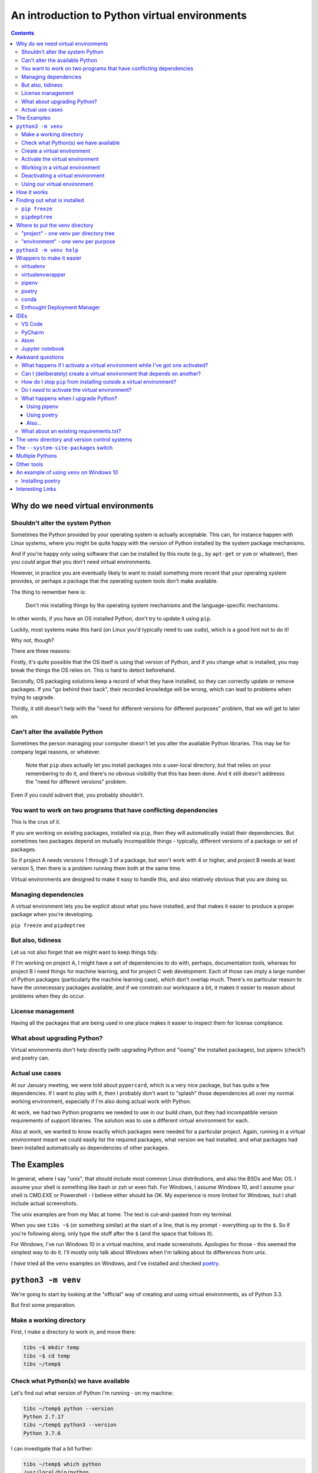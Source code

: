 ==============================================
An introduction to Python virtual environments
==============================================

.. contents::
   
Why do we need virtual environments
===================================

Shouldn't alter the system Python
---------------------------------

Sometimes the Python provided by your operating system is actually acceptable.
This can, for instance happen with Linux systems, where you might be quite
happy with the version of Python installed by the system package mechanisms.

And if you're happy only using software that can be installed by this route
(e.g., by ``apt-get`` or ``yum`` or whatever), then you *could* argue that you
don't need virtual environments.

However, in practice you are eventually likely to want to install something
more recent that your operating system provides, or perhaps a package that the
operating system tools don't make available.

The thing to remember here is:

  Don't mix installing things by the operating system mechanisms and the
  language-specific mechanisms.

In other words, if you have an OS installed Python, don't try to update it
using ``pip``.

Luckily, most systems make this hard (on Linux you'd typically need to use
``sudo``), which is a good hint not to do it!

Why not, though?

There are three reasons:

Firstly, it's quite possible that the OS itself is using that version of
Python, and if you change what is installed, you may break the things the OS
relies on. This is hard to detect beforehand.

Secondly, OS packaging solutions keep a record of what they have installed, so
they can correctly update or remove packages. If you "go behind their back",
their recorded knowledge will be wrong, which can lead to problems when trying
to upgrade.

Thirdly, it still doesn't help with the "need for different versions for
different purposes" problem, that we will get to later on.

Can't alter the available Python
--------------------------------

Sometimes the person managing your computer doesn't let you alter the
available Python libraries. This may be for company legal reasons, or
whatever.

    Note that ``pip`` *does* actually let you install packages into a
    user-local directory, but that relies on your remembering to do it,
    and there's no obvious visibility that this has been done. And it still
    doesn't addresss the "need for different versions" problem.

Even if you could subvert that, you probably shouldn't.

You want to work on two programs that have conflicting dependencies
-------------------------------------------------------------------

This is the crux of it.

If you are working on existing packages, installed via ``pip``, then they will
automatically install their dependencies. But sometimes two packages depend on
mutually incompatible things - typically, different versions of a package or
set of packages.

So if project A needs versions 1 through 3 of a package, but won't work with 4
or higher, and project B needs at least version 5, then there is a problem
running them both at the same time.

Virtual environments are designed to make it easy to handle this, and also
relatively obvious that you are doing so.

Managing dependencies
---------------------

A virtual environment lets you be explicit about what you have installed, and
that makes it easier to produce a proper package when you're developing.

``pip freeze`` and ``pipdeptree``

But also, tidiness
------------------

Let us not also forget that we might want to keep things tidy.

If I'm working on project A, I might have a set of dependencies to do with,
perhaps, documentation tools, whereas for project B I need things for machine
learning, and for project C web development. Each of those can imply a large
number of Python packages (particularly the machine learning case), which
don't overlap much. There's no particular reason to have the unnecessary
packages available, and if we constrain our workspace a bit, it makes it
easier to reason about problems when they do occur.

License management
------------------

Having all the packages that are being used in one place makes it easier to
inspect them for license compliance.

What about upgrading Python?
----------------------------

Virtual environments don't help directly (with upgrading Python and "losing"
the installed packages), but pipenv (check?) and poetry can.

Actual use cases
----------------

At our January meeting, we were told about ``pypercard``, which is a very nice
package, but has quite a few dependencies. If I want to play with it, then I
probably don't want to "splash" those dependencies all over my normal working
environment, especially if I'm also doing actual work with Python.

At work, we had two Python programs we needed to use in our build chain, but
they had incompatible version requirements of support libraries. The solution
was to use a different virtual environment for each.

Also at work, we wanted to know exactly which packages were needed for a
particular project. Again, running in a virtual environment meant we could
easily list the required packages, what version we had installed, and what
packages had been installed automatically as dependencies of other packages.

The Examples
============

In general, where I say "unix", that should include most common Linux
distributions, and also the BSDs and Mac OS. I assume your shell is something
like bash or zsh or even fish. For Windows, I assume Windows 10, and I assume
your shell is CMD.EXE or Powershell - I believe either should be OK. My
experience is more limited for Windows, but I shall include actual
screenshots.

The unix examples are from my Mac at home. The text is cut-and-pasted from
my terminal.

When you see ``tibs ~$`` (or something similar) at the start of a line, that
is my prompt - everything up to the ``$``. So if you're following along, only
type the stuff after the ``$`` (and the space that follows it).

For Windows, I've run Windows 10 in a virtual machine, and made screenshots.
Apologies for those - this seemed the simplest way to do it. I'll mostly only
talk about Windows when I'm talking about its differences from unix.

I *have* tried all the ``venv`` examples on Windows, and I've installed and
checked poetry_.

``python3 -m venv``
===================

We're going to start by looking at the "official" way of creating and using
virtual environments, as of Python 3.3.

But first some preparation.

Make a working directory
------------------------

First, I make a directory to work in, and move there:

.. code:: bash

  tibs ~$ mkdir temp
  tibs ~$ cd temp
  tibs ~/temp$

Check what Python(s) we have available
--------------------------------------

Let's find out what version of Python I'm running - on my machine:

.. code:: bash

  tibs ~/temp$ python --version
  Python 2.7.17
  tibs ~/temp$ python3 --version
  Python 3.7.6

I can investigate that a bit further:

.. code:: bash

  tibs ~/temp$ which python
  /usr/local/bin/python
  tibs ~/temp$ which python3
  /usr/local/bin/python3

(On Windows, use ``where python`` and ``where python3`` respectively, which
will show you all the possible programs for each command - it's actually more
informative than ``which`` on unix.)

As it happens, I installed the Python 3 myself, deliberately, and the Python 2
has been installed as a depencency of something else (otherwise I wouldn't
have bothered).

  My Mac does provide its own version of Python 2, but if I run it I get a
  warning:

  .. code:: bash

    tibs ~/temp$ /usr/bin/python

    WARNING: Python 2.7 is not recommended.
    This version is included in macOS for compatibility with legacy software.
    Future versions of macOS will not include Python 2.7.
    Instead, it is recommended that you transition to using 'python3' from within Terminal.

    Python 2.7.16 (default, Nov  9 2019, 05:55:08)
    [GCC 4.2.1 Compatible Apple LLVM 11.0.0 (clang-1100.0.32.4) (-macos10.15-objc-s on darwin
    Type "help", "copyright", "credits" or "license" for more information.
    >>> exit()

Create a virtual environment
----------------------------

To create a new virtual environment with Python 3, I just need to do:

.. code:: bash

  tibs ~/temp$ python3 -m venv venv

and now if I look, I've got a new directory called ``venv``.

.. code:: bash

  tibs ~/temp$ ls
  venv

Before going any further, let's unpack that command line a bit.

* ``python3`` is the Python I want to use to create the new virtual
  environment. If I wanted to be specific about exactly which Python I wanted,
  and assuming I've got them both installed, I could do:

  .. code:: bash

    $ python3.6 -m venv venv

  or:

  .. code:: bash

    $ python3.7.1 -m venv venv

* ``-m venv`` tells Python to load the ``venv`` module and run it.

  The Python standard library comes with several modules that you can run in
  this way. They all end with code like:

  .. code:: python

    if __name__ == '__main__':
        do_something()

  In the case of ``venv.py``, that "do something" is to create the setup for a
  virtual environment for this particular Python.

* that last ``venv`` is the name of the directory to create which will hold
  the "workings" of the virtual environment. I'll talk about how to choose a
  name for this directory, and where to put it, later on, but for now the name
  ``venv`` is fairly self-explanatory, and the default place, the current
  directory, is what we want.

Activate the virtual environment
--------------------------------

Now, *creating* that directory hasn't done anything else. In particular, it
hasn't activated the virtual environment.

  I am embarrased to acknowledge how many times I've forgotten that!

The next thing we need to do differs slightly depending on what shell we are
using. For bash and zsh, it's simply:

.. code:: bash

   tibs ~/temp$ source venv/bin/activate

If you're old fashioned and use csh, then you should do:

.. code:: bash

   tibs ~/temp$ source venv/bin/activate.csh

and if you use fish (as I do) then you do

.. code:: bash

   tibs ~/temp$ source venv/bin/activate.fish
   
Note that it **will not work** to do:

.. code:: bash

   tibs ~/temp$ venv/bin/activate

even though that *sounds* more sensible.

  I always write the activation command using ``source``, even though most
  shells also allow abbreviating that to ``.`` (dot / period). Since it's hard
  enough to remember that it needs to be sourced, I prefer the longer/more
  obvious form.

On Windows, if you're using CMD.EXE, you do::

  > venv\Scripts\activate.bat

and if you're using Powershell you do::

  PS > venv\Scripts\Activate.ps1

..

  Yes, windows works differently, so there's no equivalent to
  ``source``. Which is nice.

.. note:: The Windows virtual environment directory provides activation
   scripts for CMD.EXE and Powershell, as I've said, but it also always
   includes the Bash activation script, as ``venv\Scripts\activate``, to
   allow for Windows users who are using Bash.

.. note:: When using git bash (the bash installed with git on Windows) there
   seem to be occasional problems. For instance, I did not have permission to
   run the Python I had installed from the Windows App Store, but the Python
   installed from python.org worked OK. Also, some problems were observed at
   the CamPUG workshop in February 2020. However, if all goes well, you
   should be able to use ``venv/Scripts/activate`` to activate a git bash
   environment in the normal manner.

In all cases, the next prompt should now start with ``(venv)`` - that is, the
name of the virtual environment directory, in parentheses.

For instance, in my case::

.. code:: bash

  tibs ~/temp$ source venv/bin/activate.fish
  (venv) tibs ~/temp$

Working in a virtual environment
--------------------------------

So our prompt now says::

.. code:: bash

  (venv) tibs ~/temp$

or something like that. What does that give us?

Well, the first thing is to make it more obvious what Python we're using.
Specifically:

.. code:: bash

  (venv) tibs ~/temp$ python3 --version
  Python 3.7.6
  (venv) tibs ~/temp$ python --version
  Python 3.7.6

That is, the ``python3`` command gives us Python 3.7.6, the Python we used to
create the venv, but now the ``python`` command does as well.

We'll go into why that is later on, but for the moment, it's enough to notice
that both of those commands point "inside" the virtual environment directory:

.. code:: bash

  (venv) tibs ~/temp$ which python3
  /Users/tibs/temp/venv/bin/python3
  (venv) tibs ~/temp$ which python
  /Users/tibs/temp/venv/bin/python

not to the "original" locations.

(and remember, on Windows, use ``where`` instead of ``which``.)
   
...and actually, the same has been done for ``pip`` and ``pip3`` as well,
which makes of new packages installation just that bit easier.

Deactivating a virtual environment
----------------------------------

Whatever shell or OS you are using, you just use the ``deactivate`` command to
deactivate it:

.. code:: bash

  (venv) tibs ~/temp$ deactivate
  tibs ~/temp$

Using our virtual environment
-----------------------------

So let's install something into our virtual environment.

First, we need to remember to re-activate it:

.. code:: bash

  tibs ~/temp$ source venv/bin/activate.fish
  (venv) tibs ~/temp$

and then we can install a package. I shall choose ``requests`` - this is
actually a package that has caused me dependency clashes at work in the past,
even though it's generally very well behaved.

.. code:: bash

  (venv) tibs ~/temp$ pip install requests
  Collecting requests
    Using cached https://files.pythonhosted.org/packages/51/bd/23c926cd341ea6b7dd0b2a00aba99ae0f828be89d72b2190f27c11d4b7fb/requests-2.22.0-py2.py3-none-any.whl
  Collecting idna<2.9,>=2.5 (from requests)
    Using cached https://files.pythonhosted.org/packages/14/2c/cd551d81dbe15200be1cf41cd03869a46fe7226e7450af7a6545bfc474c9/idna-2.8-py2.py3-none-any.whl
  Collecting urllib3!=1.25.0,!=1.25.1,<1.26,>=1.21.1 (from requests)
    Downloading https://files.pythonhosted.org/packages/e8/74/6e4f91745020f967d09332bb2b8b9b10090957334692eb88ea4afe91b77f/urllib3-1.25.8-py2.py3-none-any.whl (125kB)
      |||||||||||||||||||||||||||||||||| 133kB 2.6MB/s
  Collecting certifi>=2017.4.17 (from requests)
    Using cached https://files.pythonhosted.org/packages/b9/63/df50cac98ea0d5b006c55a399c3bf1db9da7b5a24de7890bc9cfd5dd9e99/certifi-2019.11.28-py2.py3-none-any.whl
  Collecting chardet<3.1.0,>=3.0.2 (from requests)
    Using cached https://files.pythonhosted.org/packages/bc/a9/01ffebfb562e4274b6487b4bb1ddec7ca55ec7510b22e4c51f14098443b8/chardet-3.0.4-py2.py3-none-any.whl
  Installing collected packages: idna, urllib3, certifi, chardet, requests
  Successfully installed certifi-2019.11.28 chardet-3.0.4 idna-2.8 requests-2.22.0 urllib3-1.25.8
  WARNING: You are using pip version 19.2.3, however version 20.0.2 is available.
  You should consider upgrading via the 'pip install --upgrade pip' command.

Anyway, that's also given us some good advice. When we create a virtual
environment, it puts a version of ``pip`` into it for us, but it only knows
about the version that comes with that version of Python.

  Interesting aside: you can do ``python3 -m pip`` to use that specific ``pip``

Anyway, it's telling us there is a more recent version of ``pip``, and
generally we want to use the most recent version, so let's update it as we
were told:

.. code:: bash

  (venv) tibs ~/temp$ pip install --upgrade pip
  Collecting pip
    Downloading https://files.pythonhosted.org/packages/54/0c/d01aa759fdc501a58f431eb594a17495f15b88da142ce14b5845662c13f3/pip-20.0.2-py2.py3-none-any.whl (1.4MB)
      |||||||||||||||||||||||||||||||||| 1.4MB 2.8MB/s
  Installing collected packages: pip
    Found existing installation: pip 19.2.3
      Uninstalling pip-19.2.3:
        Successfully uninstalled pip-19.2.3
  Successfully installed pip-20.0.2

Let's check what we've done:

.. code:: bash

  (venv) tibs ~/temp$ pip --version
  pip 20.0.2 from /Users/tibs/temp/venv/lib/python3.7/site-packages/pip (python 3.7)

and to prove we've got the ``requests`` package installed:

.. code:: bash

  (venv) tibs ~/temp$ python
  Python 3.7.6 (default, Jan 28 2020, 22:16:20)
  [Clang 11.0.0 (clang-1100.0.33.16)] on darwin
  Type "help", "copyright", "credits" or "license" for more information.
  >>> import requests
  >>> exit()

.. code:: bash

  (venv) tibs ~/temp$ deactivate
  tibs ~/temp$

As you can see, this puts the prompt back to normal as well.

And now we're back to the versions of Python outside the virtual environment:

.. code:: bash

  tibs ~/temp$ python --version
  Python 2.7.17
  tibs ~/temp$
  tibs ~/temp$ pip --version
  pip 19.3.1 from /usr/local/lib/python2.7/site-packages/pip (python 2.7)
  tibs ~/temp$
  tibs ~/temp$ python3
  Python 3.7.6 (default, Jan 28 2020, 22:16:20)
  [Clang 11.0.0 (clang-1100.0.33.8)] on darwin
  Type "help", "copyright", "credits" or "license" for more information.
  >>> import requests
  Traceback (most recent call last):
    File "<stdin>", line 1, in <module>
  ModuleNotFoundError: No module named 'requests'
  >>> exit()

In other words, the changes we made in the virtual environment have "gone
away".

And, if we reactivate, they will "come back" again.

How it works
============

(what is in the ``venv`` directory)

.. code:: bash

  tibs ~/temp$ ls -F venv
  bin/        include/    lib/        pyvenv.cfg

.. code:: bash

  tibs ~/temp$ more venv/pyvenv.cfg
  home = /usr/local/bin
  include-system-site-packages = false
  version = 3.7.6

.. code:: bash

  tibs ~/temp$ ls -F venv/bin/
  activate          chardetect*       pip*              python@
  activate.csh      easy_install*     pip3*             python3@
  activate.fish     easy_install-3.7* pip3.7*

.. code:: bash

  tibs ~/temp$ ls -l venv/bin/python
  lrwxr-xr-x  1 tibs  staff  7 19 Jan 16:50 venv/bin/python -> python3
  tibs ~/temp$ ls -l venv/bin/python3
  lrwxr-xr-x  1 tibs  staff  22 19 Jan 16:50 venv/bin/python3 -> /usr/local/bin/python3

.. code:: bash

  tibs ~/temp$ ls venv/include

.. code:: bash

  tibs ~/temp$ ls -F venv/lib
  python3.7/
  tibs ~/temp$ ls -F venv/lib/python3.7
  site-packages/

.. code:: bash

  tibs ~/temp$ ls -F venv/lib/python3.7/site-packages
  __pycache__/                  pip-20.0.2.dist-info/
  certifi/                      pkg_resources/
  certifi-2019.11.28.dist-info/ requests/
  chardet/                      requests-2.22.0.dist-info/
  chardet-3.0.4.dist-info/      setuptools/
  easy_install.py               setuptools-41.2.0.dist-info/
  idna/                         urllib3/
  idna-2.8.dist-info/           urllib3-1.25.8.dist-info/
  pip/

By contrast, if I create another virtual environment (``venv2``) and don't
install anything in it, *its* ``venv2/lib`` looks like:

.. code:: bash

  tibs ~/temp$ ls -F venv2/lib/python3.7/site-packages/
  __pycache__/                    pkg_resources/
  easy_install.py                 setuptools/
  pip/                            setuptools-41.2.0.dist-info/
  pip-19.2.3.dist-info/

Finding out what is installed
=============================

``pip freeze``
--------------

Back in the original virtual environment, after installing ``requests``:

.. code:: bash

  tibs ~/temp$ source venv/bin/activate.fish
  (venv) tibs ~/temp$ pip freeze
  certifi==2019.11.28
  chardet==3.0.4
  idna==2.8
  requests==2.22.0
  urllib3==1.25.8

It's called ``freeze`` because this command is originally intended for
creating a file listing exactly the package versions installed. ``pip`` can
then be given that text file and reproduce the same installation.

So, for instance:

.. code:: bash

  (venv) tibs ~/temp$ pip freeze > requirements.txt

and then elsewhere, use the same ``requirements.txt`` file:

.. code:: bash

  (venv) tibs ~/temp$ pip install -r requirements.txt

``pipdeptree``
--------------

https://github.com/naiquevin/pipdeptree
and https://pypi.org/project/pipdeptree/

This is a very useful package for showing what is installed, and why (i.e.,
what package needed another package). It can also be very useful for
diagnosing problems (for instance, if the dependency resolution of ``pip``
gets confused and it can't work out what versions of what it needs).

.. code:: bash

  tibs ~/temp$ source venv/bin/activate.fish
  (venv) tibs ~/temp$ pip install pipdeptree
  Collecting pipdeptree
    Downloading pipdeptree-0.13.2-py3-none-any.whl (16 kB)
  Requirement already satisfied: pip>=6.0.0 in ./venv/lib/python3.7/site-packages (from pipdeptree) (20.0.2)
  Installing collected packages: pipdeptree
  Successfully installed pipdeptree-0.13.2

and then:

.. code:: bash

  (venv) tibs ~/temp$ pipdeptree
  pipdeptree==0.13.2
    - pip [required: >=6.0.0, installed: 20.0.2]
  requests==2.22.0
    - certifi [required: >=2017.4.17, installed: 2019.11.28]
    - chardet [required: >=3.0.2,<3.1.0, installed: 3.0.4]
    - idna [required: >=2.5,<2.9, installed: 2.8]
    - urllib3 [required: >=1.21.1,<1.26,!=1.25.1,!=1.25.0, installed: 1.25.8]
  setuptools==41.2.0

This not only tells us what is installed and at what version, but what
packages needed it, and what versions they were happy to accept.

There's quite a lot more this tool can do - go and look at the website to see
its documentation.

Where to put the venv directory
===============================

"project" - one venv per directory tree
---------------------------------------

This is a natural way to work - for instance, to have a ``~/work`` directory,
and inside it a sub-directory for each project, and each of those contains its
own ``venv``.

When you ``cd`` into a directory, you activate its virtual environment.

This works well if you use one terminal window per project, and also works
well with IDEs, which generally like to identify a project directory tree.

There are also tools like ``direnv`` (see `other tools`_) which will
facilitate this by actually starting up the virtualenv when you ``cd`` into
the directory tree.

One of the reasons this works well is it makes it fairly easy to remember
which virtual environment you *should* be using.

I've used this at work, where my Python code tended to be organised in this
manner.

This is also the sort of way of working that both ``pipenv`` and ``poetry``
encourage, because they look in the current directory and "upwards" to find
the specification of which virtual environment to use. Regardless, both
(certainly ``pipenv``) keep the actual virtual environment directories in a
central place - this makes it easier for the programs to manage them.

"environment" - one venv per purpose
------------------------------------

  (The name "environment" isn't as good a name for this, but it will do.)

This works well if you like to keep one setup for each type of work.

For instance, one environment for documentation work (docutils, sphinx, etc.),
regardless of where it is. Perhaps another for using numpy/scipy and so on.

I've tended to use this arrangement more at home.

This relies a lot more no actually keeping an eye on the prompt, to make sure
that the right virtual environment for the current purpose is in force.

If you're working this way, you almost certainly want to keep the virtual
environment directories in a central place. On Linux this would typically be
in ``~/venv/`` or ``~/.venv/`` or perhaps somewhere like ``~/local/share/virtualenvs/``.

``python3 -m venv help``
========================

Note that ``python3 -m venv`` works like a "proper" command, in that it can
take a variety of arguments, and even has help:

.. code:: bash

  $ python3 -m venv --help
  usage: venv [-h] [--system-site-packages] [--symlinks | --copies] [--clear]
              [--upgrade] [--without-pip] [--prompt PROMPT]
              ENV_DIR [ENV_DIR ...]

  Creates virtual Python environments in one or more target directories.

  positional arguments:
    ENV_DIR               A directory to create the environment in.

  optional arguments:
    -h, --help            show this help message and exit
    --system-site-packages
                          Give the virtual environment access to the system
                          site-packages dir.
    --symlinks            Try to use symlinks rather than copies, when symlinks
                          are not the default for the platform.
    --copies              Try to use copies rather than symlinks, even when
                          symlinks are the default for the platform.
    --clear               Delete the contents of the environment directory if it
                          already exists, before environment creation.
    --upgrade             Upgrade the environment directory to use this version
                          of Python, assuming Python has been upgraded in-place.
    --without-pip         Skips installing or upgrading pip in the virtual
                          environment (pip is bootstrapped by default)
    --prompt PROMPT       Provides an alternative prompt prefix for this
                          environment.

  Once an environment has been created, you may wish to activate it, e.g. by
  sourcing an activate script in its bin directory.

Wrappers to make it easier
==========================

virtualenv
----------

.. _virtualenv: https://virtualenv.pypa.io

virtualenv_ is essentially where Python virtual envrironments all started.

  (Well, actually it looks as if `workingenv 0.1`_ is where it all started,
  but virtualenv took over in 2007_. And anyway both are by the same author,
  Ian Bicking.)

.. _`workingenv 0.1`: https://pypi.org/project/workingenv.py/0.1/
.. _2007: http://www.ianbicking.org/blog/2007/10/workingenv-is-dead-long-live-virtualenv.html

That does mean that if you want virtual environments for Python2 or early
versions of Python 3, this is still the package to use.

-----------

Back in my ``temp`` directory, but I delete the existing ``venv`` directory.

The command ``virtualenv NAME`` will create a virtual environment called
``NAME``, using the same Python that was used to install ``virtualenv``.

To get a specific Python, use the ``-p`` (``--python``) switch:

.. code:: bash

  tibs ~/temp$ virtualenv -p python3.7 VENV
  Running virtualenv with interpreter /usr/local/bin/python3.7
  Already using interpreter /usr/local/opt/python/bin/python3.7
  Using base prefix '/usr/local/Cellar/python/3.7.6_1/Frameworks/Python.framework/Versions/3.7'
  New python executable in /Users/tibs/temp/VENV/bin/python3.7
  Also creating executable in /Users/tibs/temp/VENV/bin/python
  Installing setuptools, pip, wheel...
  done.   

and that has created a directory called ``VENV``, as one might expect:

.. code:: bash

  tibs ~/temp$ ls -F VENV
  bin/     include/ lib/

There is also a "hidden" file in there, a link:

.. code:: bash

  tibs ~/temp$ ls -l VENV/.Python
  lrwxr-xr-x  1 tibs  staff  80  1 Feb 16:43 VENV/.Python -> /usr/local/Cellar/python/3.7.6_1/Frameworks/Python.framework/Versions/3.7/Python

Note that there isn't a ``pyenv.cfg`` file - that's a later invention.

The ``bin`` directory looks like:

.. code:: bash

  tibs ~/temp$ ls -F VENV/bin/
  activate          activate.xsh      pip*              python-config*
  activate.csh      activate_this.py  pip3*             python3@
  activate.fish     easy_install*     pip3.7*           python3.7*
  activate.ps1      easy_install-3.7* python@           wheel*

Once you've created the virtual environment, it works much as the ``venv``
style virtual environment - in particular, you activate and deactivate it in
the same way.

The virtualenv_ documentation contains information__ on how it relates to the
``venv`` provided by Python 3.3 and later. You can probably ignore that unless
you're trying to nest virtual environments of the two types, or are trying to
write Python code to manage both sorts of virtual environments.

.. __: https://virtualenv.pypa.io/en/latest/reference/#compatibility-with-the-stdlib-venv-module

As one might expect, virtualenv_ also works on Windows.

PyCharm_ assumes that you use virtualenv_ to manage your virtual environments.

My recommendation: unless you have good reason to use virtualenv_, just use
``python3 -m venv``.

(NB: install with ``pip`` or your system package manager. That first is
something of a bootstrap problem, which is probably a big part of why ``venv``
got added to Python 3 - that and the fact that virtual environments are now a
standard thing, which they clearly weren't when virtualenv_ was invented.)

virtualenvwrapper
-----------------

.. _virtualenvwrapper: https://virtualenvwrapper.readthedocs.io

virtualenvwrapper_ is a wrapper for virtualenv_ (well, it's in the name!) that
aims to make it easier to use, by providing some extra commands.

Once you've installed it, there's a degree of manual setup, although it's
reasonable clearly explained in the documentation.

Once you've set it up, it will:

1. Allow you to keep all of your virtual environment directories under one
   single directory - typically something like ``$HOME/.virtualenvs``.
2. Provide a new command, ``mkvirtualenv`` to create new virtual
   environments.
3. Provide a command ``workon`` that lets you change to a (different) virtual
   environment.

So, for instance, I might do:

.. code:: bash

  tibs ~/temp$ mkvirtualenv use-requests

which would create me a virtual environment directory::

  /Users/tibs/.virtualenvs/use-requests

The *content* of that directory would be the same as if it had been created
directly using virtualenv_.

To *use* that virtual environment, I would just use the ``workon`` command:

.. code:: bash

  tibs ~/temp$ workon use-requests
  (use-requests) tibs ~/temp$

To change to another virtual environment (created with ``mkvirtualenv``) I can
use the ``workon`` command with the name of that new virtual environment - it
will ``deactivate`` and then activate the new environment for me.

And, of course, because it is still a virtualenv_ environment, I can
``deactivate`` by hand if I wish:
.. code:: bash

  (use-requests) tibs ~/temp$ deactivate
  tibs ~/temp$

Notes:

* virtualenvwrapper_ is (mostly) a set of shell scripts, written in bash, ksh
  and zsh, so it won't work outside those environments (even though
  virtualenv_ does). However, if you really want a virtualenv_ wrapper, other
  people have written similar things;

  * For Windows, there is `virtualenvwrapper-win`_ which says it works in
    CMD.EXE, but not in Powershell
  * For the fish shell (which I use), there's virtualfish_

* I *have* used virtualenvwrapper_ in the past, but nowadays I just use the
  ``venv`` support in modern Python 3.

* virtualenvwrapper_ is installed with pip, so some of the same comments as
  for virtualenv_ apply.

.. _`virtualenvwrapper-win`: https://pypi.org/project/virtualenvwrapper-win/
.. _virtualfish: https://github.com/excitedleigh/virtualfish
  
pipenv
------

.. _pipenv: https://pipenv.readthedocs.io/

pipenv_ aims to make using virtual environments easier, but also to help with
package management for a project as well.

(Note that pipenv uses some odd characters in its output, to try to be
"amusing". Which is nice enough, but I've had to replace them with ``?`` in
this file.)

To start using it:

.. code:: bash

  tibs ~/temp$ cd ~/temp
  tibs ~/temp$ pipenv install --python 3.7
  Creating a virtualenv for this project…
  Pipfile: /Users/tibs/temp/Pipfile
  Using /usr/local/bin/python3 (3.7.6) to create virtualenv…
  ? Creating virtual environment...Already using interpreter /usr/local/opt/python/bin/python3.7
  Using base prefix '/usr/local/Cellar/python/3.7.6_1/Frameworks/Python.framework/Versions/3.7'
  New python executable in /Users/tibs/.local/share/virtualenvs/temp--1EXmzEU/bin/python3.7
  Also creating executable in /Users/tibs/.local/share/virtualenvs/temp--1EXmzEU/bin/python
  Installing setuptools, pip, wheel...
  done.
  Running virtualenv with interpreter /usr/local/bin/python3

  ? Successfully created virtual environment!
  Virtualenv location: /Users/tibs/.local/share/virtualenvs/temp--1EXmzEU
  Creating a Pipfile for this project…
  Pipfile.lock not found, creating…
  Locking [dev-packages] dependencies…
  Locking [packages] dependencies…
  Updated Pipfile.lock (a65489)!
  Installing dependencies from Pipfile.lock (a65489)…
  ? |||||||||||||||||||||||||||||||| 0/0 — 00:00:00
  To activate this project's virtualenv, run pipenv shell.
  Alternatively, run a command inside the virtualenv with pipenv run.

As it says, this has put a new virtual environment in a "standard" place,
which on unix is ``~/.local/share/virtualenvs``. It has also automatically
named that virtual environment, using the current directory name and a unique
hash code.

If I look in that directory:

.. code:: bash

  (temp) tibs ~/temp$ ls -aF ~/.local/share/virtualenvs/temp--1EXmzEU/
  ./        ../       .Python@  .project  bin/      include/  lib/

then I can see that this is a virtualenv_ style virtual environment, not a
``venv`` style.

It has also created two files in the current directory:

.. code:: bash

  tibs ~/temp$ ls -F
  Pipfile       Pipfile.lock

The ``Pipfile`` gives a description of the newly created virtual environment::

  [[source]]
  name = "pypi"
  url = "https://pypi.org/simple"
  verify_ssl = true

  [dev-packages]

  [packages]

  [requires]
  python_version = "3.7"

and the ``Pipfile.lock`` gets more specific and less human-readable::

  {
      "_meta": {
          "hash": {
              "sha256": "7e7ef69da7248742e869378f8421880cf8f0017f96d94d086813baa518a65489"
          },
          "pipfile-spec": 6,
          "requires": {
              "python_version": "3.7"
          },
          "sources": [
              {
                  "name": "pypi",
                  "url": "https://pypi.org/simple",
                  "verify_ssl": true
              }
          ]
      },
      "default": {},
      "develop": {}
  }

The normal way to use the virtual environment is then (as it suggests) to do:

.. code:: bash

  tibs ~/temp$ pipenv shell                                                               I
  Launching subshell in virtual environment…
  Welcome to fish, the friendly interactive shell
  tibs ~/temp$  source /Users/tibs/.local/share/virtualenvs/temp--1EXmzEU/bin/activate.fish

  (temp) tibs ~/temp$
  
This actually starts a new shell with the virtual environment enabled in it.

(So, to get out of the environment, I just use ``CTRL-D`` or ``exit`` as I
normally would to get out of a unix subshell.)

With pipenv_, I use it (and not ``pip``) to install new packages:

.. code:: bash

  (temp) tibs ~/temp$ pipenv install requests
  Installing requests…
  Adding requests to Pipfile's [packages]…
  ? Installation Succeeded
  Pipfile.lock (444a6d) out of date, updating to (a65489)…
  Locking [dev-packages] dependencies…
  Locking [packages] dependencies…
  ? Success!
  Updated Pipfile.lock (444a6d)!
  Installing dependencies from Pipfile.lock (444a6d)…
  ? |||||||||||||||||||||||||||||||| 5/5 — 00:00:00

Now the ``Pipfile`` and ``Pipfile.lock`` have been updated - the ``Pipfile``
to::

  [[source]]
  name = "pypi"
  url = "https://pypi.org/simple"
  verify_ssl = true

  [dev-packages]

  [packages]
  requests = "*"

  [requires]
  python_version = "3.7"

and the ``Pipfile.lock`` to something rather longer and more complicated, but
which basically uniquely identifies the packages that were installed.

The ``Pipfile.lock`` is intended to contain all the information that is needed
to recreate exactly this virtual environment. If there is a ``Pipfile.lock``
in a directory, and you give the ``pipenv install`` command with no packages,
it will set up the virtual environment to match that described in the lock
file.


Notes:

* This all works on Windows 10 as well.

* pipenv_ has always worked with Python 2 and Python 3, and took the decision
  to use virtualenv_ environments for both. I don't know if it will ever move
  towards supporting ``venv`` environments instead.

* If you have a ``requirements.txt`` file in the current directory (the one
  in which you are running ``pipenv install``) or its parent(s), then pipenv_
  will try to use it to set up your environment. That can be surprising if
  the file is *not* one you meant to use for this purpose!

* You *can* use ``pip install`` inside a pipenv_ virtual environment, and it
  will install the package you ask for, but it won't update the ``Pipfile`` or
  ``Pipfile.lock``. I've fallen over that more than once in the past.

* There is some slightly complicated political history to the pipenv_ project.

poetry
------

.. _poetry: https://python-poetry.org/

.. epigraph::

  I built Poetry because I wanted a single tool to manage my Python projects
  from start to finish. I wanted something reliable and intuitive that the
  community could use and enjoy.

  -- Sébastien Eustace

If you want to create a new project, then the ``poetry new`` command will
create the project directory and a sensible starting layout.

I don't really want to go quite that far (although actually it's a good idea
in general), so I shall just use ``poetry init`` to get started. This takes
the user through some questions to generate the ``pyproject.toml`` file that
poetry requires:

.. code:: bash

  tibs ~/temp$ poetry init

  This command will guide you through creating your pyproject.toml config.

  Package name [temp]:
  Version [0.1.0]:
  Description []:
  Author [Tibs <tibs@tonyibbs.co.uk>, n to skip]:
  License []:  MIT
  Compatible Python versions [^3.7]:

  Would you like to define your main dependencies interactively? (yes/no) [yes] no
  Would you like to define your dev dependencies (require-dev) interactively (yes/no) [yes] no
  Generated file

  [tool.poetry]
  name = "temp"
  version = "0.1.0"
  description = ""
  authors = ["Tibs <tibs@tonyibbs.co.uk>"]
  license = "MIT"

  [tool.poetry.dependencies]
  python = "^3.7"

  [tool.poetry.dev-dependencies]

  [build-system]
  requires = ["poetry>=0.12"]
  build-backend = "poetry.masonry.api"


  Do you confirm generation? (yes/no) [yes]

and the resultant file is indeed as described::

  [tool.poetry]
  name = "temp"
  version = "0.1.0"
  description = ""
  authors = ["Tibs <tibs@tonyibbs.co.uk>"]
  license = "MIT"

  [tool.poetry.dependencies]
  python = "^3.7"

  [tool.poetry.dev-dependencies]

  [build-system]
  requires = ["poetry>=0.12"]
  build-backend = "poetry.masonry.api"

As you can see, that files specifies what version of Python I need (I think
it's just a regular expression indicating any Python 3.7)

So now I can create my virtual environment:

.. code:: bash

  tibs ~/temp$ poetry install
  Creating virtualenv temp-PD0d5gaI-py3.7 in /Users/tibs/Library/Caches/pypoetry/virtualenvs
  Updating dependencies
  Resolving dependencies... (0.1s)

  Writing lock file

  No dependencies to install or update

Where the virtual environment directory goes is dependent on the operating
system. On a Mac, ``~/Library/Caches`` is a fairly traditional sort of place.

And if we look there::

.. code:: bash

  tibs ~/temp$ ls -aF /Users/tibs/Library/Caches/pypoetry/virtualenvs/temp-PD0d5gaI-py3.7/
  ./          ../         bin/        include/    lib/        pyvenv.cfg
          
which tells us we've created a (modern) ``venv`` virtual environment. The name
of the virtual environment includes our starting directory name, a hash, and
the version of Python.

Meanwhile, in the current directory, we have:

.. code:: bash

  tibs ~/temp$ ls -F
  poetry.lock     pyproject.toml

The ``pyproject.toml`` hasn't changed, and the ``poetry.lock`` contains::

  package = []

  [metadata]
  content-hash = "669741988c507fb04697bdb0c9077fa1b2342c356df6ae6c96baa3119a96a9ea"
  python-versions = "^3.7"

  [metadata.files]

We get into our virtual environment by starting a new shell using it:

.. code:: bash

  tibs ~/temp$ poetry shell
  Spawning shell within /Users/tibs/Library/Caches/pypoetry/virtualenvs/temp-PD0d5gaI-py3.7
  Welcome to fish, the friendly interactive shell
  tibs ~/temp$ source /Users/tibs/Library/Caches/pypoetry/virtualenvs/temp-PD0d5gaI-py3.7/bin/activate.fish
  (temp-PD0d5gaI-py3.7) tibs ~/temp$

which should look fairly familiar. And that means we get out by using ``exit``
or ``CTRL-D`` to leave the subshell.

To add a new package, we use ``poetry add``:

.. code:: bash

  (temp-PD0d5gaI-py3.7) tibs ~/temp$ poetry add requests                                  I
  Using version ^2.22.0 for requests

  Updating dependencies
  Resolving dependencies... (1.0s)

  Writing lock file


  Package operations: 0 installs, 5 updates, 0 removals

    - Updating certifi (2019.11.28 /usr/local/Cellar/poetry/1.0.3/libexec/vendor/lib/python3.7/site-packages -> 2019.11.28)
    - Updating chardet (3.0.4 /usr/local/Cellar/poetry/1.0.3/libexec/vendor/lib/python3.7/site-packages -> 3.0.4)
    - Updating idna (2.8 /usr/local/Cellar/poetry/1.0.3/libexec/vendor/lib/python3.7/site-packages -> 2.8)
    - Updating urllib3 (1.25.8 /usr/local/Cellar/poetry/1.0.3/libexec/vendor/lib/python3.7/site-packages -> 1.25.8)
    - Updating requests (2.22.0 /usr/local/Cellar/poetry/1.0.3/libexec/vendor/lib/python3.7/site-packages -> 2.22.0)

Now I can import ``requests``.

The ``pyproject.toml`` now lists ``requests``::

  [tool.poetry]
  name = "temp"
  version = "0.1.0"
  description = ""
  authors = ["Tibs <tibs@tonyibbs.co.uk>"]
  license = "MIT"

  [tool.poetry.dependencies]
  python = "^3.7"
  requests = "^2.22.0"

  [tool.poetry.dev-dependencies]

  [build-system]
  requires = ["poetry>=0.12"]
  build-backend = "poetry.masonry.api"

and the ``poetry.lock`` also specifies the dependencies for ``requests``::

  [[package]]
  category = "main"
  description = "Python package for providing Mozilla's CA Bundle."
  name = "certifi"
  optional = false
  python-versions = "*"
  version = "2019.11.28"

  [[package]]
  category = "main"
  description = "Universal encoding detector for Python 2 and 3"
  name = "chardet"
  optional = false
  python-versions = "*"
  version = "3.0.4"

  [[package]]
  category = "main"
  description = "Internationalized Domain Names in Applications (IDNA)"
  name = "idna"
  optional = false
  python-versions = ">=2.7, !=3.0.*, !=3.1.*, !=3.2.*, !=3.3.*"
  version = "2.8"

  [[package]]
  category = "main"
  description = "Python HTTP for Humans."
  name = "requests"
  optional = false
  python-versions = ">=2.7, !=3.0.*, !=3.1.*, !=3.2.*, !=3.3.*, !=3.4.*"
  version = "2.22.0"

  [package.dependencies]
  certifi = ">=2017.4.17"
  chardet = ">=3.0.2,<3.1.0"
  idna = ">=2.5,<2.9"
  urllib3 = ">=1.21.1,<1.25.0 || >1.25.0,<1.25.1 || >1.25.1,<1.26"

  [package.extras]
  security = ["pyOpenSSL (>=0.14)", "cryptography (>=1.3.4)", "idna (>=2.0.0)"]
  socks = ["PySocks (>=1.5.6,<1.5.7 || >1.5.7)", "win-inet-pton"]

  [[package]]
  category = "main"
  description = "HTTP library with thread-safe connection pooling, file post, and more."
  name = "urllib3"
  optional = false
  python-versions = ">=2.7, !=3.0.*, !=3.1.*, !=3.2.*, !=3.3.*, !=3.4.*, <4"
  version = "1.25.8"

  [package.extras]
  brotli = ["brotlipy (>=0.6.0)"]
  secure = ["pyOpenSSL (>=0.14)", "cryptography (>=1.3.4)", "idna (>=2.0.0)", "certifi", "ipaddress"]
  socks = ["PySocks (>=1.5.6,<1.5.7 || >1.5.7,<2.0)"]

  [metadata]
  content-hash = "c68b73b166d0ac88096f038dc3b8ab730dc56bdbea7d02ec26a3187fc89ec774"
  python-versions = "^3.7"

  [metadata.files]
  certifi = [
      {file = "certifi-2019.11.28-py2.py3-none-any.whl", hash = "sha256:017c25db2a153ce562900032d5bc68e9f191e44e9a0f762f373977de9df1fbb3"},
      {file = "certifi-2019.11.28.tar.gz", hash = "sha256:25b64c7da4cd7479594d035c08c2d809eb4aab3a26e5a990ea98cc450c320f1f"},
  ]
  chardet = [
      {file = "chardet-3.0.4-py2.py3-none-any.whl", hash = "sha256:fc323ffcaeaed0e0a02bf4d117757b98aed530d9ed4531e3e15460124c106691"},
      {file = "chardet-3.0.4.tar.gz", hash = "sha256:84ab92ed1c4d4f16916e05906b6b75a6c0fb5db821cc65e70cbd64a3e2a5eaae"},
  ]
  idna = [
      {file = "idna-2.8-py2.py3-none-any.whl", hash = "sha256:ea8b7f6188e6fa117537c3df7da9fc686d485087abf6ac197f9c46432f7e4a3c"},
      {file = "idna-2.8.tar.gz", hash = "sha256:c357b3f628cf53ae2c4c05627ecc484553142ca23264e593d327bcde5e9c3407"},
  ]
  requests = [
      {file = "requests-2.22.0-py2.py3-none-any.whl", hash = "sha256:9cf5292fcd0f598c671cfc1e0d7d1a7f13bb8085e9a590f48c010551dc6c4b31"},
      {file = "requests-2.22.0.tar.gz", hash = "sha256:11e007a8a2aa0323f5a921e9e6a2d7e4e67d9877e85773fba9ba6419025cbeb4"},
  ]
  urllib3 = [
      {file = "urllib3-1.25.8-py2.py3-none-any.whl", hash = "sha256:2f3db8b19923a873b3e5256dc9c2dedfa883e33d87c690d9c7913e1f40673cdc"},
      {file = "urllib3-1.25.8.tar.gz", hash = "sha256:87716c2d2a7121198ebcb7ce7cccf6ce5e9ba539041cfbaeecfb641dc0bf6acc"},
  ]

Notes:

* poetry_ is somewhat similar to pipenv_, but its overall aims are not quite
  the same - in particular:

  * it aims to help with more of the steps of devloping a new package (for
    instance, ``poetry publish`` will publish to PyPi_

  * the project maintainers seem to want to track the future of "official"
    Python package management, which is in part why the configuration files
    take the form they do.

* poetry_ is supported on Windows 10, but I'm not sure if only in Powershell.

* TOML_ (according to its home page) "aims to be a minimal configuration file
  format that's easy to read due to obvious semantics. TOML is designed to map
  unambiguously to a hash table. TOML should be easy to parse into data
  structures in a wide variety of languages."

* The PEPs relating to the future of Python packaging are also using the
  ``pyproject.toml`` file, so poetry is trying to build on the same
  infrastructure.


.. _PyPi: https://pypi.org/
.. _toml: https://github.com/toml-lang/toml

conda
-----

.. _conda: https://conda.io/
.. _miniconda: https://conda.io/en/latest/miniconda.html

conda_ comes out of the Anaconda_ project, which started as a means of
providing easy installation of scientific/numeric Python on Windows. It's now
a lot more than that, but still aimed at the scientific / big data worlds.

I don't know much about conda_, because I've never used it.

* if you've got anaconda, you're already using this - so just keep doing so
* support for many different languages
* there is miniconda_ which is ``conda`` without *all* of the packages - this
  is closer to just using ``pip``.

Enthought Deployment Manager
----------------------------

.. _`Enthought Tool Suite`: https://docs.enthought.com/ets/
.. _edm: https://www.enthought.com/enthought-deployment-manager/

If you're using the `Enthought Tool Suite`_, then you will have edm_ (the
Enthought Deployment Manager) available, which also provides similar
capabilities.

IDEs
====

VS Code
-------

.. _`VS Code`: https://code.visualstudio.com/
.. _`Using Python environments in VS Code`: https://code.visualstudio.com/docs/python/environments

`VS Code`_ (Visual Studio Code) supports Python virtual environments.

If you are editing a Python file, the Python interpreter being used is shown
at the bottom left of the screen.

If you click on that, then you will be shown a list of available Python
interpreters, and that will include those provided by your virtual
environments.

`Using Python environments in VS Code`_ explains how it decides where to look,
and also how to specify a Python interpreter that it cannot automatically
find.

If you are working with a VS Code "workspace", then it will automatically find a
``.venv`` directory in that workspace.

Also, VS Code understands the locations that virtualenvwrapper_ and pipenv_
use to store virtual environments, and its simple to use with poetry_ as well
(see the second article in `Python projects with Poetry and VSCode`_).

PyCharm
-------

.. _PyCharm: https://www.jetbrains.com/pycharm/

PyCharm_: always thinks in terms of "projects". 

`Configure a virtual environment`_ explains how to use and create virtual
environments in PyCharm, and `Conda virtual environment`_ explains how to use
conda_ virtual environments.

When setting up the Python interpreter for use in a PyCharm project, you need
to specify the full path to the Python executable. So, for instance::

  ~/tibs/temp/venv/bin/python3

.. _`Configure a virtual environment`:
   https://www.jetbrains.com/help/pycharm/creating-virtual-environment.html
.. _`Conda virtual environment`:
   https://www.jetbrains.com/help/pycharm/conda-support-creating-conda-virtual-environment.html

Atom
----

.. _Atom: https://atom.io/

There appear to be multiple packages that support virtual environments
for Python in atom_. I'm assuimg that if you use atom you know your way around
the package system.

Jupyter notebook
----------------

.. _Jupyter: https://jupyter.org/

Jupyter_ notebook isn't really an IDE, but virtual environments are still
relevant when using it.

The simplest thing to do is to create your virtual environment, then install
jupyter notebook within it. When you run that jupyter notebook, it will
automatically use the Python it was installed for.

For instance::

  $ source .venv/bin/activate
  $ pip install jupyter
  $ jupyter notebook

It *is* possible to run multiple Python "backends" for Jupyter notebook, but
that's a bit beyond this document.

Awkward questions
=================

What happens if I activate a virtual environment while I've got one activated?
------------------------------------------------------------------------------

The new activation will "take over".

In particular, the old virtual environment binary directory is removed from
the PATH and the new one is added instead.

However, I don't know if anything *promises* that this will work, so it's
perhaps best not to rely on it.


Can I (deliberately) create a virtual environment that depends on another?
--------------------------------------------------------------------------

Yes. Simply do ``python -m venv <name>`` inside an already activated virtual
environment.

If you inspect the ``bin/python`` entry (on unix, at least) you will see it
links to the Python from the earlier virtual environment.

*Why* you might want to do that, and how useful it might be, is
another discussion.

How do I stop ``pip`` from installing outside a virtual environment?
--------------------------------------------------------------------

It's not very well documented, but the simplest way to do this is to set the
environment variable::

  PIP_REQUIRE_VIRTUALENV=true

For instance, in your ``.bashrc`` you would add::

  export PIP_REQUIRE_VIRTUALENV=true

and that would then take effect when you open a new shell.

When that is set, any attempt to use ``pip install <something>`` outside a
virtual environment will give the error message::

  ERROR: Could not find an activated virtualenv (required).

Do I *need* to activate the virtual environment?
------------------------------------------------

Well, actually, no. It just makes things more convenient. If you run the
Python in the virtual environment ``bin`` directory (``Scripts`` for Wndows)
explicitly, then that Python will "look around itself" and use the virtual
environment.

So:

.. code:: bash

  (venv) tibs ~/temp$ deactivate
  tibs ~/temp$ venv/bin/python
  Python 3.7.6 (default, Jan 28 2020, 22:16:20)
  [Clang 11.0.0 (clang-1100.0.33.16)] on darwin
  Type "help", "copyright", "credits" or "license" for more information.
  >>> import requests
  >>> exit()

That *also* means that if you install a Python program to the virtual
environment ``bin`` directory, and run it directly (using its full path) then
it too will know what environment to use, without your needing to activate the
virtual environment.

For example:

.. code:: bash

  tibs ~/temp$ python3 -m venv pydep
  tibs ~/temp$ source pydep/bin/activate.fish
  (pydep) tibs ~/temp$ pip install pipdeptree
  Collecting pipdeptree
    Using cached https://files.pythonhosted.org/packages/12/64/26c7df3ad833cd6e8b9735c5958b25d6aef1617c915b2731baedfbeee712/pipdeptree-0.13.2-py3-none-any.whl
  Requirement already satisfied: pip>=6.0.0 in ./pydep/lib/python3.7/site-packages (from pipdeptree) (19.2.3)
  Installing collected packages: pipdeptree
  Successfully installed pipdeptree-0.13.2
  (pydep) tibs ~/temp$ ls pydep/bin/pipdeptree
  pydep/bin/pipdeptree
  (pydep) tibs ~/temp$ deactivate
  tibs ~/temp$ pydep/bin/pipdeptree --version
  0.13.2

What happens when I upgrade Python?
-----------------------------------

That is, if the older Python "disappears" (as will generally happen with a
``homebrew`` upgrade on a Mac, for instance), do my virtual environments just
stop working?

Well, generally, yes, but...

If it's a basic virtual environment, then yes, it will stop working, and the
best / simplest thing to do is just to recreate it by hand.

.. code:: bash

   tibs ~/temp$ brew install python@3.8    # installs it into /usr/local/opt/python@3.8
   tibs ~/temp$ set -g fish_user_paths "/usr/local/opt/python@3.8/bin" $fish_user_paths'

and now Python3.8 is what I get (in that shell) when I type ``python3``

If it's a pipenv or poetry virtual environment, then:

Using pipenv
~~~~~~~~~~~~

Remember that our ``Pipfile`` file looks something like::

  [[source]]
  name = "pypi"
  url = "https://pypi.org/simple"
  verify_ssl = true

  [dev-packages]

  [packages]
  requests = "*"

  [requires]
  python_version = "3.7"

I can edit the ``Pipfile`` to change the requested version of Python, and
then:

.. code:: bash

  tibs ~/temp$ pipenv --rm
  Removing virtualenv (/Users/tibs/.local/share/virtualenvs/temp--1EXmzEU)…

.. code:: bash

  tibs ~/temp$ pipenv shell
  Creating a virtualenv for this project…
  Pipfile: /Users/tibs/temp/Pipfile
  Using /usr/local/opt/python@3.8/bin/python3 (3.8.1) to create virtualenv…
  ? Creating virtual environment...Already using interpreter /usr/local/opt/python@3.8/bin/python3.8
  Using base prefix '/usr/local/Cellar/python@3.8/3.8.1/Frameworks/Python.framework/Versions/3.8'
  New python executable in /Users/tibs/.local/share/virtualenvs/temp--1EXmzEU/bin/python3.8
  Also creating executable in /Users/tibs/.local/share/virtualenvs/temp--1EXmzEU/bin/python
  Installing setuptools, pip, wheel...
  done.
  Running virtualenv with interpreter /usr/local/opt/python@3.8/bin/python3

  ? Successfully created virtual environment!
  Virtualenv location: /Users/tibs/.local/share/virtualenvs/temp--1EXmzEU
  Launching subshell in virtual environment…
  Welcome to fish, the friendly interactive shell
  tibs ~/temp$  source /Users/tibs/.local/share/virtualenvs/temp--1EXmzEU/bin/activate.fish
  (temp) tibs ~/temp$

and now ``python`` is 3.8.

Using poetry
~~~~~~~~~~~~

Remember that our ``pyproject.toml`` file looks like::

  [tool.poetry]
  name = "temp"
  version = "0.1.0"
  description = ""
  authors = ["Tibs <tibs@tonyibbs.co.uk>"]
  license = "MIT"

  [tool.poetry.dependencies]
  python = "^3.7"
  requests = "^2.22.0"

  [tool.poetry.dev-dependencies]

  [build-system]
  requires = ["poetry>=0.12"]
  build-backend = "poetry.masonry.api"

I can edit the ``pyproject.toml`` file to change the requested version of
Python, and then:

.. code:: bash

   tibs ~/temp$ poetry env remove python3.7
   Deleted virtualenv: /Users/tibs/Library/Caches/pypoetry/virtualenvs/temp-PD0d5gaI-py3.7

.. code:: bash

  tibs ~/temp$ poetry shell
  The currently activated Python version 3.7.6 is not supported by the project (^3.8).
  Trying to find and use a compatible version.
  Using python3 (3.8.1)
  Creating virtualenv temp-PD0d5gaI-py3.8 in /Users/tibs/Library/Caches/pypoetry/virtualenvs
  Spawning shell within /Users/tibs/Library/Caches/pypoetry/virtualenvs/temp-PD0d5gaI-py3.8
  Welcome to fish, the friendly interactive shell
  tibs ~/temp$ source /Users/tibs/Library/Caches/pypoetry/virtualenvs/temp-PD0d5gaI-py3.8/bin/activate.fish

and now ``python`` is 3.8.

  
Also...
~~~~~~~

(Also, if this is a problem you keep having, consider using pyenv_, which is
briefly discussed under `Multiple Pythons`_ below.

What about an existing requirements.txt?
----------------------------------------

If you get the source code for a package, it may come with a requirements.txt
file (probably output using ``pip freeze``) that you want to use to setup
your virtual environment.

If you're just using a normal virtual environment, you can just install the
packages from that file using ``pip install -r requirements.txt``

If you're using pipenv, then when you do ``pipenv install`` it will notice
that there is a ``requirements.txt`` file (but no ``Pipfile``) and read one to
create the other. Or you can be explicit: ``pipenv install -r requirements.txt``.

If you're using poetry, then you currently need to add the contents of the
``requirements.txt`` file to the ``pyproject.toml`` file by hand (in the
``[tool.poetry.dependencies]`` or ``[tool.poetry.dev-dependencies]`` sections,
as appropriate).

Poetry `issue 46`_ talks about this, and some workarounds. 

.. _`issue 46`: https://github.com/python-poetry/poetry/issues/46

The venv directory and version control systems
==============================================

Broadly, don't commit the ``venv`` directory to your version control
system. It doesn't contain anything portable (by definition).

If you're using git, then you may want to add a rule to your ``.gitignore``
file - for instance::

  /venv/

or whatever name you are actually using. In particular, the names ``venv`` and
``.venv`` appear to be commonly used, so are reasonable to ignore in general.

The github `example .gitignore for Python` contains ``.venv``, ``venv``
and other variations.

.. _`example .gitignore for Python`: https://github.com/github/gitignore/blob/master/Python.gitignore

The ``--system-site-packages`` switch
=====================================

Normally, when I create a new virtual environment, it starts without anything
installed (except ``pip`` and other basic infrastructure). So if the Python I
used to create the virtual environment (the ``python3`` in ``python3 -m
venv``) had (for instance) ``docutils`` installed, the new virtual environment
would not.

The ``--system-site-packages`` switch lets the new virtual environment "see"
the packages in the original Python.

.. code:: bash
          
  tibs ~/temp$ python3 -m venv secondary
  tibs ~/temp$ source secondary/bin/activate.fish
  (secondary) tibs ~/temp$ python
  Python 3.7.6 (default, Jan 28 2020, 22:16:20)
  [Clang 11.0.0 (clang-1100.0.33.16)] on darwin
  Type "help", "copyright", "credits" or "license" for more information.
  >>> import docutils
  Traceback (most recent call last):
    File "<stdin>", line 1, in <module>
  ModuleNotFoundError: No module named 'docutils'
  >>> exit()
  (secondary) tibs ~/temp$ deactivate

.. code:: bash
          
  tibs ~/temp$ python3 -m venv tertiary --system-site-packages
  tibs ~/temp$ cat tertiary/pyvenv.cfg
  home = /usr/local/bin
  include-system-site-packages = true
  version = 3.7.6
  tibs ~/temp$ source tertiary/bin/activate.fish
  (tertiary) tibs ~/temp$ python
  Python 3.7.6 (default, Jan 28 2020, 22:16:20)
  [Clang 11.0.0 (clang-1100.0.33.16)] on darwin
  Type "help", "copyright", "credits" or "license" for more information.
  >>> import docutils
  >>> exit()


Multiple Pythons
================

Sometimes you need more than one version of Python - for instance, to test
that a new version of Python is still compatible with existing code.

System package managers cannot always help with this - they typically only
support a subset of the possible versions (homebrew on the Mac supports one
Python per major version), and it can take some time for a new version to be
provided (particularly a problem with some enterprise linuxes).

The solution is to use pyenv_, which makes it easy to build Python at
different versions.

(For Windows, you may want to look at `pyenv-win`_ instead)

.. _pyenv: https://github.com/pyenv/pyenv
.. _`pyenv-virtualenv`: https://github.com/pyenv/pyenv-virtualenv
.. _`pyenv-win`: https://github.com/pyenv-win/pyenv-win

Remember that this is *not* the same as virtual environments, but is
complementary.

Other tools
===========

These are lots of other tools out there for making it easier (in some sense)
to manage virtual environments. Four (that I have not used!) are:

* venv_manager_ is intended for bash and zsh users, and detects and activates
  virtual environments as you ``cd`` into the directories that contain them
  (by default it looks for ``.venv`` directories).
  
* direnv_ is a more powerful tool that takes actions when you ``cd`` into a
  directory, and it too can be used to activate virtual environments. I
  confess that its documentation intimidates me.
  
* upm_ is a "universal package manager", which is meant to act as a consistent
  front end (command line tool) for various different programming
  languages. For Python it wraps poetry_.

* DepHell_ is a project management tool for Python that is meant to be an
  all-in-one solution that can (for instance) work with pip, pipenv and
  poetry. If you're needing to convert beween tools, or work with multiple
  tools, it may be a good solution.

.. _venv_manager: https://github.com/purajit/venv_manager
.. _direnv: https://direnv.net/
.. _upm: https://github.com/replit/upm
.. _DepHell: https://dephell.readthedocs.io/

An example of using ``venv`` on Windows 10
==========================================

.. Super secure information(!)

   * password: sausages
   * first pet's name: first
   * city where I was born: city
   * first school: school

   And yes, those are stupid, and no, I don't use them anywhere else (!),
   which is why I'm happy putting them on github!

I installed Windows 10 in a virtual machine on my Mac.
   
The version of Windows I got as a trial version was not recent enough to
prompt me to get Python when I typed ``python`` at the CMD.EXE prompt

I could have gone to the Microsoft App Store and install it myself, but I
actually went to https://python.org and got an installer from there.

Then ::

  C:\Users\Tibs>mkdir temp
  C:\Users\Tibs>cd temp

Python is Python 3;

.. image:: images/ScreenshotWindows0a.png
   :width: 2418 px
   :height: 162 px
   :scale: 50%

(on Windows, exit the Python prompt by pressing the ``CTRL-Z`` key and then
pressing the Return key, or by typing ``exit()`` and then pressing the Return
key).

::

  C:\Users\Tibs\temp>python3 -m venv venv

or the same command line as a picture:
  
.. image:: images/ScreenshotWindows0b.png
   :width: 988 px
   :height: 68 px
   :scale: 50%

The new ``venv`` directory is much like that on unix, but there is a
``Scripts`` directory, instead of the ``bin`` directory:

.. image:: images/ScreenshotWindows1.png
   :width: 1272 px
   :height: 648 px
   :scale: 50%

And as on unix we have a ``pyvenv.cfg`` which describes the virtual
environment:
           
.. image:: images/ScreenshotWindows2.png
   :width: 2690 px
   :height: 192 px
   :scale: 50%

In the ``Scripts`` directory, we have:

.. image:: images/ScreenshotWindows3.png
   :width: 1468 px
   :height: 948 px
   :scale: 50%

When we ``activate`` (no need for the ``source``), we get the prompt altered,
just as on unix:

.. image:: images/ScreenshotWindows4.png
   :width: 1114 px
   :height: 134 px
   :scale: 50%

We don't yet have ``requests`` installed for this Python:

.. image:: images/ScreenshotWindows5.png
   :width: 1192 px
   :height: 358 px
   :scale: 50%

but if we do::

  >pip install requests

we get the normal output, and it also (as for unix) tells us we might want to
upgrade pip.

Now ``requests`` is available:

.. image:: images/ScreenshotWindows6.png
   :width: 1782 px
   :height: 232 px
   :scale: 50%

and the ``site-packages`` library in the ``venv`` has gone from:

.. image:: images/ScreenshotWindows7.png
   :width: 1534 px
   :height: 696 px
   :scale: 50%

to:

.. image:: images/ScreenshotWindows8.png
   :width: 1644 px
   :height: 1208 px
   :scale: 50%

Installing poetry
-----------------

The poetry_ documentation tells you how to install poetry on Windows if you're
using the Windows bash shell, or if you're using Powershell, but doesn't
actually say what to do if you're using CMD.EXE.

As it turns out, the instructions for unix shells / the Windows bash shell::

  curl -sSL https://raw.githubusercontent.com/python-poetry/poetry/master/get-poetry.py | python
  
also work in CMD.EXE - although you may then need to add the poetry binary
directory to your path - for instance, in my case
``C:\Users\Tibs\.poetry\bin\``.


Interesting Links
=================

https://www.pluralsight.com/tech-blog/managing-python-environments/ looks like
a really good resource.

https://interrupt.memfault.com/blog/conda-developer-environments - using conda

https://www.b-list.org/weblog/2020/jan/05/packaging/ - A Python Packaging
Carol "Quite often, I see people being wrong on the internet about Python
packaging. But the way in which they’re wrong is subtle, and often passes
unnoticed. The issue with much of the discussion is in conflating multiple
different things under the term “packaging”, and failing to be clear exactly
which of them is being discussed or criticized. In the spirit of Dickens, I’d
like to break up the concept of “packaging” into at least three different
topics, each associated with a specific use case, and then talk a bit about
each of them"

Official documentation:

* `Creating Virtual Environments`_ in the `Python Packaging User Guide`_
* `venv - Creation of virtual environments`_ in the Python library documentation
* `Virtual Environments and Packages`_ in the Python tutorial

.. _`Creating Virtual Environments`:
    https://packaging.python.org/tutorials/installing-packages/#creating-virtual-environments
.. _`Python Packaging User Guide`:
    https://packaging.python.org/tutorials/installing-packages
.. _`venv - Creation of virtual environments`: https://docs.python.org/3/library/venv.html
.. _`Virtual Environments and Packages`: https://docs.python.org/3/tutorial/venv.html

Other interesting pages:

* `An Effective Python Environment: Making Yourself at Home`_, at `Real Python`_
* `A Guide to Python Virtual Environments with virtualenvwrapper`_
* `How to create a Python 3 virtual environment in Windows 10`_
* `Virtual Environments`_ at `The Hitchhiker's Guide to Python`_, which shows
  how to use `virtualenv`_ and `virtualenvwrapper`_
  
.. _`An Effective Python Environment: Making Yourself at Home`:
   https://realpython.com/effective-python-environment/
.. _`Real Python`: https://realpython.com
.. _`A Guide to Python Virtual Environments with virtualenvwrapper`:
   https://howchoo.com/g/nwewzjmzmjc/a-guide-to-python-virtual-environments-with-virtualenvwrapper
.. _`How to create a Python 3 virtual environment in Windows 10`:
   https://www.techcoil.com/blog/how-to-create-a-python-3-virtual-environment-in-windows-10/
.. _`Virtual Environments`: https://python-guide-ru.readthedocs.io/en/latest/dev/virtualenvs.html
.. _`The Hitchhiker's Guide to Python`: https://python-guide-ru.readthedocs.io/


I don't talk about using ``conda`` here, but it's an alternative to the normal
Python virtual environment mechanisms that was introduced by the Anaconda_
project, which is much used in scientific Python.

* `Getting started with Python environments (using Conda)`_

.. _Anaconda: https://anaconda.org/
.. _`Getting started with Python environments (using Conda)`:
   https://towardsdatascience.com/getting-started-with-python-environments-using-conda-32e9f2779307

The series `Python projects with Poetry and VSCode`_ (that link points to the
first article) explains how to start a new project with poetry, add its
virtual environment to VS Code, write some code, and finally publish it to
PyPi_.

.. _`Python projects with Poetry and VSCode`:
   https://www.pythoncheatsheet.org/blog/python-projects-with-poetry-and-vscode-part-1/

The ``pyproject.toml`` file that poetry uses is actually part of the future of
Python project specification. See `PEP-518`_ (Specifying Minimum Build System
Requirements for Python Projects) and also `PEP-517`_ (A build-system
independent format for source trees). 

.. _`PEP-518`: https://www.python.org/dev/peps/pep-0518/
.. _`PEP-517`: https://www.python.org/dev/peps/pep-0517/
